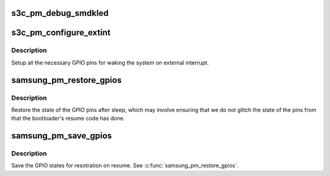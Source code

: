 .. -*- coding: utf-8; mode: rst -*-
.. src-file: arch/arm/plat-samsung/include/plat/pm.h

.. _`s3c_pm_debug_smdkled`:

s3c_pm_debug_smdkled
====================

.. c:function:: void s3c_pm_debug_smdkled(u32 set, u32 clear)

    Debug PM suspend/resume via SMDK Board LEDs

    :param u32 set:
        set bits for the state of the LEDs

    :param u32 clear:
        clear bits for the state of the LEDs.

.. _`s3c_pm_configure_extint`:

s3c_pm_configure_extint
=======================

.. c:function:: void s3c_pm_configure_extint( void)

    ensure pins are correctly set for IRQ

    :param  void:
        no arguments

.. _`s3c_pm_configure_extint.description`:

Description
-----------

Setup all the necessary GPIO pins for waking the system on external
interrupt.

.. _`samsung_pm_restore_gpios`:

samsung_pm_restore_gpios
========================

.. c:function:: void samsung_pm_restore_gpios( void)

    restore the state of the gpios after sleep.

    :param  void:
        no arguments

.. _`samsung_pm_restore_gpios.description`:

Description
-----------

Restore the state of the GPIO pins after sleep, which may involve ensuring
that we do not glitch the state of the pins from that the bootloader's
resume code has done.

.. _`samsung_pm_save_gpios`:

samsung_pm_save_gpios
=====================

.. c:function:: void samsung_pm_save_gpios( void)

    save the state of the GPIOs for restoring after sleep.

    :param  void:
        no arguments

.. _`samsung_pm_save_gpios.description`:

Description
-----------

Save the GPIO states for resotration on resume. See \ :c:func:`samsung_pm_restore_gpios`\ .

.. This file was automatic generated / don't edit.

